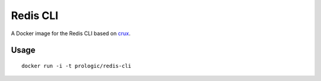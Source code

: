 Redis CLI
=========


A Docker image for the Redis CLI based on
`crux <https://index.docker.io/u/_/crux>`_.


Usage
-----

::
    
    docker run -i -t prologic/redis-cli
